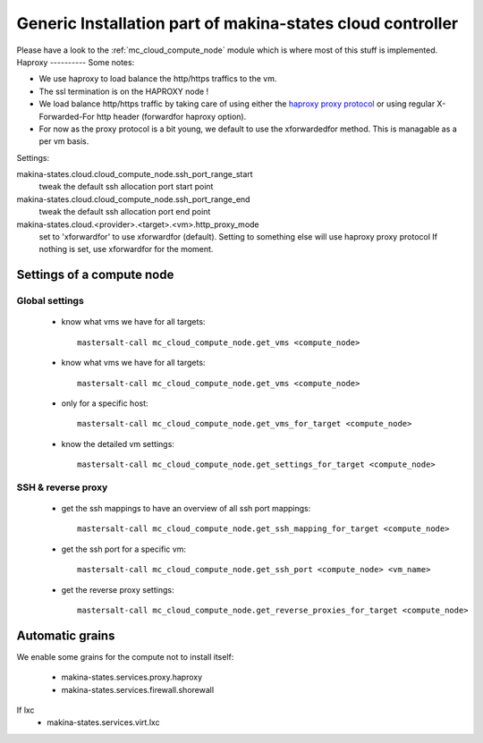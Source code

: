 Generic Installation part of makina-states cloud controller
============================================================

Please have a look to the :ref:`mc_cloud_compute_node` module which is where most of this stuff is implemented.
Haproxy
----------
Some notes:

- We use haproxy to load balance the http/https traffics to the vm.
- The ssl termination is on the HAPROXY node !
- We load balance http/https traffic by taking care of using either the `haproxy proxy protocol <http://haproxy.1wt.eu/download/1.5/doc/proxy-protocol.txt>`_ or using regular
  X-Forwarded-For http header (forwardfor haproxy option).

- For now as the proxy protocol is a bit young, we default to use the
  xforwardedfor method. This is managable as a per vm basis.

Settings:

makina-states.cloud.cloud_compute_node.ssh_port_range_start
    tweak the default ssh allocation port start point
makina-states.cloud.cloud_compute_node.ssh_port_range_end
    tweak the default ssh allocation port end point

makina-states.cloud.<provider>.<target>.<vm>.http_proxy_mode
    set to 'xforwardfor' to use xforwardfor (default).
    Setting to something else will use haproxy proxy protocol
    If nothing is set, use xforwardfor for the moment.


Settings of a compute node
--------------------------
Global settings
++++++++++++++++++
    - know what vms we have for all targets::

        mastersalt-call mc_cloud_compute_node.get_vms <compute_node>

    - know what vms we have for all targets::

        mastersalt-call mc_cloud_compute_node.get_vms <compute_node>

    - only for a specific host::

        mastersalt-call mc_cloud_compute_node.get_vms_for_target <compute_node>

    - know the detailed vm settings::

        mastersalt-call mc_cloud_compute_node.get_settings_for_target <compute_node>

SSH & reverse proxy
+++++++++++++++++++

    - get the ssh mappings to have an overview of all ssh port mappings::

       mastersalt-call mc_cloud_compute_node.get_ssh_mapping_for_target <compute_node>

    - get the ssh port for a specific vm::

       mastersalt-call mc_cloud_compute_node.get_ssh_port <compute_node> <vm_name>

    - get the reverse proxy settings::

        mastersalt-call mc_cloud_compute_node.get_reverse_proxies_for_target <compute_node>


Automatic grains
-------------------
We enable some grains for the compute not to install itself:

    - makina-states.services.proxy.haproxy
    - makina-states.services.firewall.shorewall

If lxc
    - makina-states.services.virt.lxc
